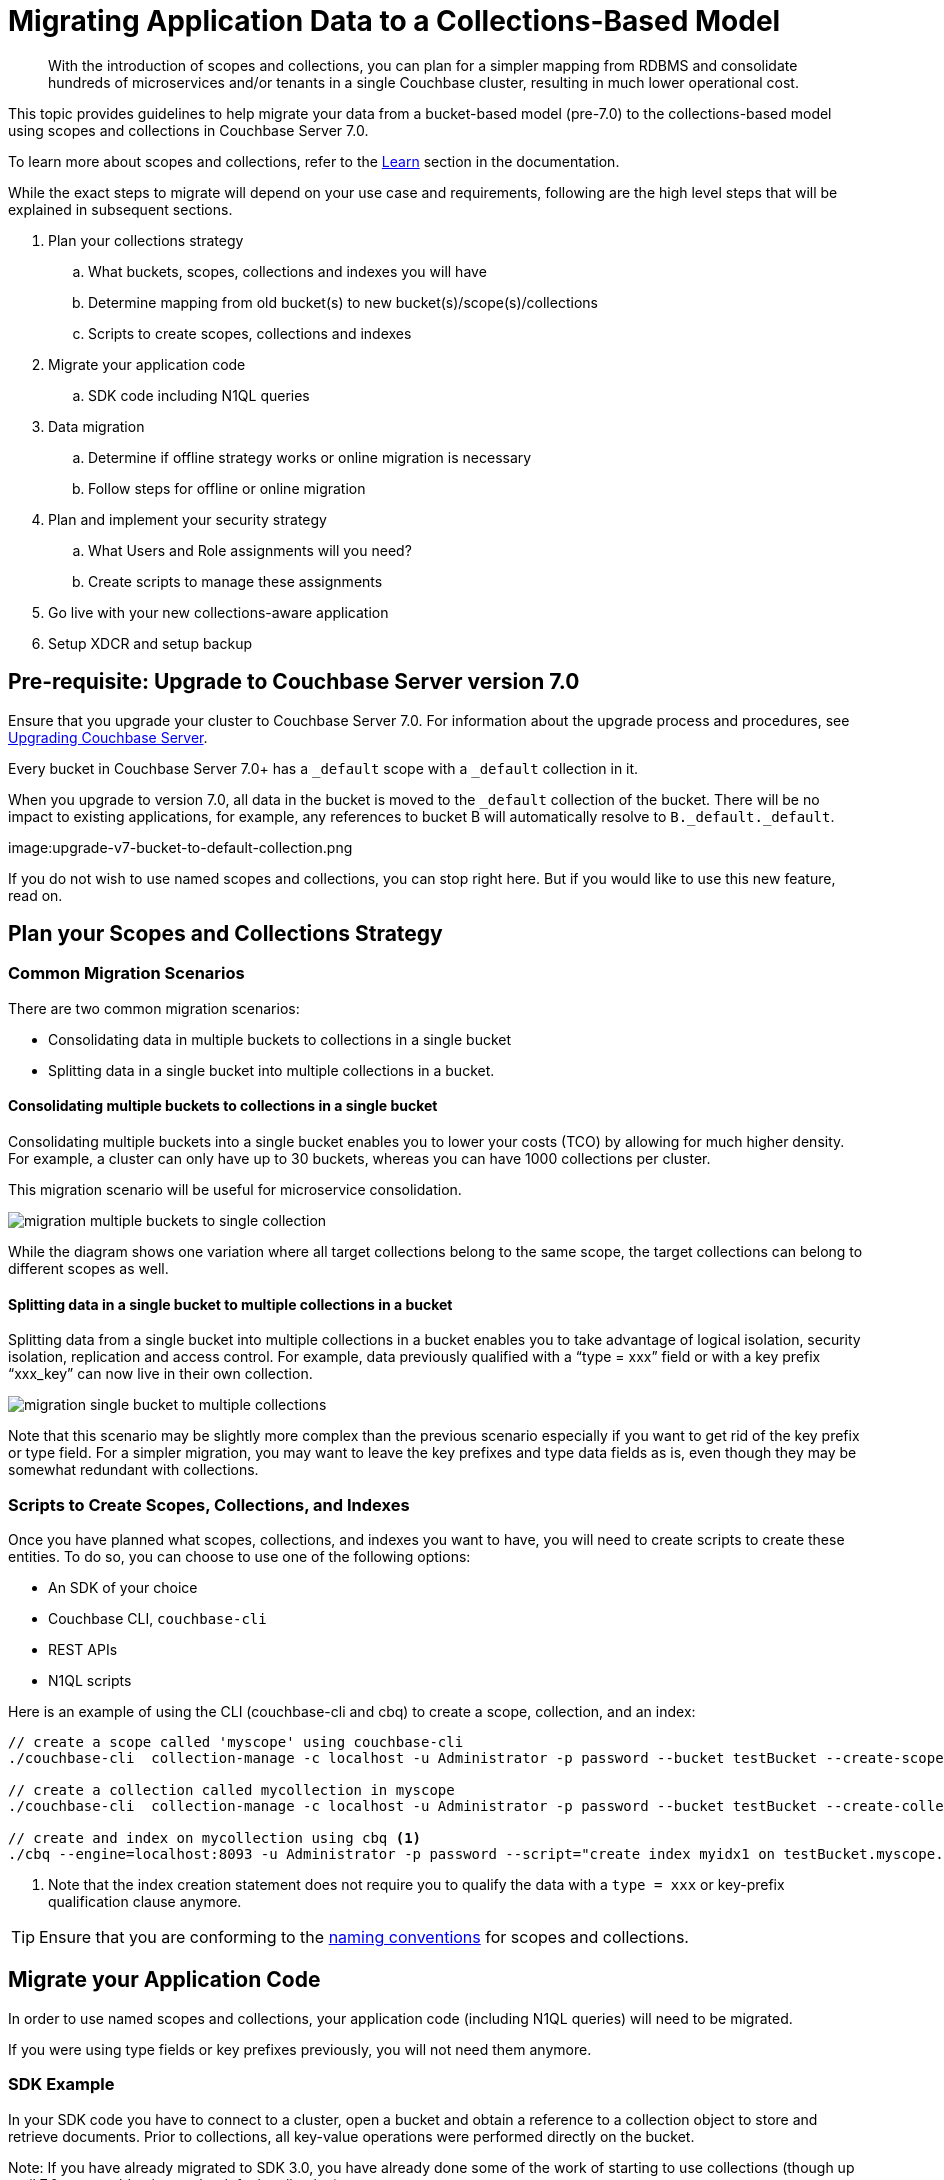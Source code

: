 = Migrating Application Data to a Collections-Based Model
:description: With the introduction of scopes and collections, you can plan for a simpler mapping from RDBMS and consolidate hundreds of microservices and/or tenants in a single Couchbase cluster, resulting in much lower operational cost.

[abstract]
{description}


This topic provides guidelines to help migrate your data from a bucket-based model (pre-7.0) to the collections-based model using scopes and collections in Couchbase Server 7.0. 

To learn more about scopes and collections, refer to the xref:learn:data/scopes-and-collections.adoc[Learn] section in the documentation.

While the exact steps to migrate will depend on your use case and requirements, following are the high level steps that will be explained in subsequent sections.

. Plan your collections strategy
.. What buckets, scopes, collections and indexes you will have
.. Determine mapping from old bucket(s) to new bucket(s)/scope(s)/collections
.. Scripts to create scopes, collections and indexes
. Migrate your application code
.. SDK code including N1QL queries
. Data migration
.. Determine if offline strategy works or online migration is necessary
.. Follow steps for offline or online migration
. Plan and implement your security strategy
.. What Users and Role assignments will you need?
.. Create scripts to manage these assignments
. Go live with your new collections-aware application
. Setup XDCR and setup backup 


== Pre-requisite: Upgrade to Couchbase Server version 7.0 

Ensure that you upgrade your cluster to Couchbase Server 7.0. For information about the upgrade process and procedures, see xref:upgrade.adoc[Upgrading Couchbase Server]. 

Every bucket in Couchbase Server 7.0+ has a `_default` scope with a `_default` collection in it.  

When you upgrade to version 7.0, all data in the bucket is moved to the `_default` collection of the bucket. There will be no impact to existing applications, for example, any references to bucket B will automatically resolve to `B._default._default`.

image:upgrade-v7-bucket-to-default-collection.png

If you do not wish to use named scopes and collections, you can stop right here. But if you would like to use this new feature, read on.

== Plan your Scopes and Collections Strategy

=== Common Migration Scenarios

There are two common migration scenarios:

* Consolidating data in multiple buckets to collections in a single bucket
* Splitting data in a single bucket into multiple collections in a bucket.

==== Consolidating multiple buckets to collections in a single bucket

Consolidating multiple buckets into a single bucket enables you to lower your costs (TCO) by allowing for much higher density. For example, a cluster can only have up to 30 buckets, whereas you can have 1000 collections per cluster. 
 
This migration scenario will be useful for microservice consolidation.

image:migration-multiple-buckets-to-single-collection.png[]

While the diagram shows one variation where all target collections belong to the same scope, the target collections can belong to different scopes as well.

==== Splitting data in a single bucket to multiple collections in a bucket

Splitting data from a single bucket into multiple collections in a bucket enables you to take advantage of logical isolation, security isolation, replication and access control. For example, data previously qualified with a “type = xxx” field or with a key prefix “xxx_key” can now live in their own collection.

image:migration-single-bucket-to-multiple-collections.png[]

Note that this scenario may be slightly more complex than the previous scenario especially if you want to get rid of the key prefix or type field. For a simpler migration, you may want to leave the key prefixes and type data fields as is, even though they may be somewhat redundant with collections. 

=== Scripts to Create Scopes, Collections, and Indexes

Once you have planned what scopes, collections, and indexes you want to have, you will need to create scripts to create these entities.
To do so, you can choose to use one of the following options:

* An SDK of your choice
* Couchbase CLI, `couchbase-cli`
* REST APIs
* N1QL scripts

Here is an example of using the CLI (couchbase-cli and cbq) to create a scope, collection, and an index:

[source,bash]
----
// create a scope called 'myscope' using couchbase-cli
./couchbase-cli  collection-manage -c localhost -u Administrator -p password --bucket testBucket --create-scope myscope

// create a collection called mycollection in myscope
./couchbase-cli  collection-manage -c localhost -u Administrator -p password --bucket testBucket --create-collection myscope.mycollection

// create and index on mycollection using cbq <1>
./cbq --engine=localhost:8093 -u Administrator -p password --script="create index myidx1 on testBucket.myscope.mycollection(field1,field2);" 
----
<1> Note that the index creation statement does not require you to qualify the data with a `type = xxx` or key-prefix qualification clause anymore.

TIP: Ensure that you are conforming to the xref:learn:data/scopes-and-collections.adoc#naming-for-scopes-and-collections[naming conventions] for scopes and collections.

== Migrate your Application Code

In order to use named scopes and collections, your application code (including N1QL queries) will need to be migrated. 

If you were using type fields or key prefixes previously, you will not need them anymore.

=== SDK Example

In your SDK code you have to connect to a cluster, open a bucket and obtain a reference to a collection object to store and retrieve documents. Prior to collections, all key-value operations were performed directly on the bucket.

Note: If you have already migrated to SDK 3.0, you have already done some of the work of starting to use collections (though up until 7.0, you could only use the default collection).

The following is a simple Java SDK code snippet for storing and retrieving a document to a collection:

[source,java]
----
Cluster cluster = Cluster.connect("127.0.0.1", "Administrator", "password");

Bucket bucket = cluster.bucket("bucket-name");
Scope scope = bucket.scope("scope-name");
Collection collection = scope.collection("collection-name");   

JsonObject content = JsonObject.create().put("author", "mike");
MutationResult result = collection.upsert("document-key", content);

GetResult getResult = collection.get("document-key");
----

=== N1QL Queries

To run a N1QL query on the collection created in the previous section,  use the following code snippet:

[source,java]
----
//run a N1QL using the context of the scope
scope.query("SELECT * FROM collection-name");
----

Notice that you can query directly on a scope. The above query on the scope object automatically maps to `SELECT * FROM bucket-name.scope-name.collection-name`.

A scope may have multiple collections and you can join those directly by referencing the collection name within the scope. 

If you need to query across scopes (or across buckets), then it is better to use the cluster object to query.

Another way to provide path context to N1QL is to set it on QueryOptions.

[source,java]
----
QueryOptions qo = QueryOptions.queryOptions().raw(“query_context”, "bucket-name.scope-name");
cluster.query("SELECT * FROM collection-name", qo);
----

Note that queries no longer need to qualify with `type = xxx` field or key_prefix qualifier.

[cols="100,135",options="header"]
|===
| Query using bucket-based model(pre-7.0) | Query using collection-based model (7.0+)

a| [source,n1ql]
----
SELECT r.destinationairport
FROM `travel-sample` a 
JOIN `travel-sample`  r ON a.faa = r.sourceairport
AND r.type = “route”
WHERE a.city = "Toulouse"
AND a.type = “airport”;

----
a| [source,n1ql]
----
SELECT r.destinationairport
FROM airport a 
JOIN route r ON a.faa = r.sourceairport
WHERE a.city = "Toulouse";
----
|===

== Data Migration

Before migrating your existing data to your new named scopes and collections, you must first determine whether you can afford an offline migration (where your application is offline for a few hours), or if you need a mostly online migration with minimal application downtime.

Offline migration could be faster overall, and requires fewer extra resources such as extra disk space or nodes.

=== Offline Migration

If you can afford an offline migration, you can choose to migrate using N1QL scripts, or use the backup and restore feature.

==== Using N1QL Scripts

Prerequisite:: Ensure that your cluster has sufficient disk space and that Query service is running.

The following high-level tasks provide guidance to perform an offline migration using N1QL scripts:

. Create new scopes, collections, and indexes.
. Take the old application offline.
.  For each named collection, perform the following:
.. Insert data using filters. Select data from the `_default` collection and insert into the named collection.
.. For data that was migrated in the previous step, delete data from the `_default` collection to save space. If space is not an issue, you can perform this task at the very end.
. Verify your migrated data.
. Drop old buckets.
. Bring your new application online.

==== Using Backup and Restore

Prerequisite:: Ensure that you have sufficient disk space to store your backup.

The following high-level tasks provide guidance to perform an offline migration using the backup and restore feature:

. Create new scopes, collections, indexes.
. Take the old application offline.
. Take a backup (cbbackupmgr) of the 7.0 cluster. 
. Restore using explicit mapping to named collections.
.. Use `--filter-keys` and `--map-data`. Refer to the examples below.
. Bring your new application online.


*Example 1 No filtering*

Consider the following example that moves the entire `_default` collection to a named collection, which is (this is the likely case for scenario 1 of consolidation).

[source,bash]
----
// Backup the default scope of a bucket upgraded to 7.0

cbbackupmgr config -a  backup -r test-01 --include-data beer-sample._default
cbbackupmgr backup -a  backup -r test-01 -c localhost -u Administrator -p password

// Restore above backup to a named collection

cbbackupmgr restore -a  backup -r test-01 -c localhost -u Administrator -p password  --map-data beer-sample._default._default=beer-sample.beer-service.service_01
----

*Example 2 With filtering*

Consider the following example moves portions of _default collection to different named collections (this is the likely case for scenario 2 of splitting).

[source,bash]
----
// Backup the travel-sample bucket from a cluster upgraded to 7.0

cbbackupmgr config -a  backup -r test-02 --include-data travel-sample
cbbackupmgr backup -a  backup -r test-02 -c localhost -u Administrator -p password

// Restore type=’airport’ documents to a collection travel.booking.airport
cbbackupmgr restore -a  backup -r test-02 -c localhost -u Administrator -p password  --map-data travel-sample._default._default=travel.booking.airport --auto-create-buckets --filter-values '"type":"airport"'

// Restore key_prefix =’airport’ documents to a collection travel.booking.airport
cbbackupmgr restore -a  backup -r test-02 -c localhost -u Administrator -p password  --map-data travel-sample._default._default=travel.booking.airport --auto-create-buckets --filter-keys airport_*
----

=== Online Migration

==== Online Migration Using XDCR

A mostly online migration will require you to use replication (XDCR). 

. Setup XDCR from source cluster to target cluster. Depending on the spare disk space and compute resources in your source cluster, you can shoose to perform self-XDCR, where the source and destination bucket are on the same cluster), or you can set up a separate cluster to replicate to.
. Create new buckets, scopes, collections, and indexes.
. Set up replications either directly from a bucket to a bucket.scope.collection or using Migration Mode (details shown below) if a single bucket's default collection has to be split to multiple collections.
. Explicit mapping rules are specifiable for each destination to specify subset of the data.
. Once replication destination are caught up, you can take the old application offline. 
. Bring the new application online and direct it to the new cluster (or new bucket if using self-XDCR).
. Delete the old cluster, or old bucket if using self-XDCR.

*Using replication (XDCR) to consolidate from multiple buckets to a single bucket*

This is the consolidation scenario.

For each source bucket, set up a replication to the named collection in the destination bucket and scope. The following screenshot shows the XDCR set up for 1 source bucket.

image:migration-multiple-buckets-to-single-xdcr-consolidate.png[]

*Using replication (XDCR) to split from a single bucket to multiple collections*

The following XDCR screens show the replication setup.

image:migration-single-bucket-to-multiple-collections-xdcr-split-1.png[]

image:migration-single-bucket-to-multiple-collections-xdcr-split-2.png[]

In this example, the sample dataset `travel-sample._default._default` is the source and a new bucket `travel` is the target. There are 4 filters set up:

* filter type="airport", replicate to Inventory:Airport
* filter type="airline", replicate to Inventory:Airline
* filter type="hotel", replicate to Inventory:Hotel
* filter type="route", replicate to Inventory:Route

==== Online Migration Using Eventing

The Eventing Service, like XCDR, can also be used to convert (or more aptly, reorganize) upgraded buckets in a 7.0 deployment into targeted collections.

A detailed example of reorganizing data from any keyspace is given in the scriptlet xref:eventing:eventing-handler-ConvertBucketToCollections.adoc[ConvertBucketToCollections].

== Plan and Implement your Security Strategy

Now that your data has been migrated to named scopes and collections, you have finer control over what data you can assign privileges to. 

The following roles are available at scope and collection levels. Refer to the xref:manage:manage-security/manage-users-and-roles.adoc[RBAC documentation] for details. 

Admin Roles:: 
The Scope Admin role is available at scope level. A Scope Admin can administer collections in their scope. 

Data Reader Roles::
Data Reader
Data Writer
Data DCP Reader
Data Monitoring 

Query Roles::
FTS Searcher
Query Select
Query Update
Query Insert 
Query Delete
Query Manage Index
Query Manage Functions
Query Execute Functions





